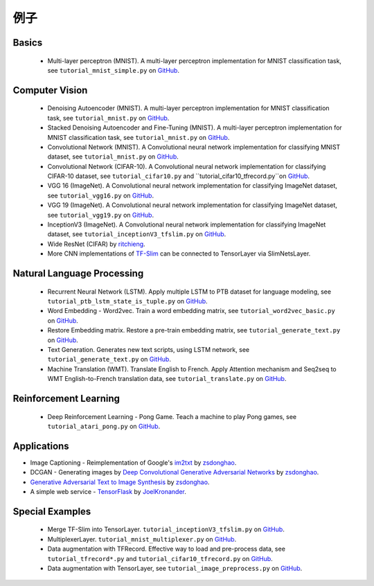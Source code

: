 .. _more:

============
例子
============


Basics
============

 - Multi-layer perceptron (MNIST). A multi-layer perceptron implementation for MNIST classification task, see ``tutorial_mnist_simple.py`` on `GitHub`_.

Computer Vision
==================

 - Denoising Autoencoder (MNIST). A multi-layer perceptron implementation for MNIST classification task, see ``tutorial_mnist.py`` on `GitHub`_.
 - Stacked Denoising Autoencoder and Fine-Tuning (MNIST). A multi-layer perceptron implementation for MNIST classification task, see ``tutorial_mnist.py`` on `GitHub`_.
 - Convolutional Network (MNIST). A Convolutional neural network implementation for classifying MNIST dataset, see ``tutorial_mnist.py`` on `GitHub`_.
 - Convolutional Network (CIFAR-10). A Convolutional neural network implementation for classifying CIFAR-10 dataset, see ``tutorial_cifar10.py`` and ``tutorial_cifar10_tfrecord.py``on `GitHub`_.
 - VGG 16 (ImageNet). A Convolutional neural network implementation for classifying ImageNet dataset, see ``tutorial_vgg16.py`` on `GitHub`_.
 - VGG 19 (ImageNet). A Convolutional neural network implementation for classifying ImageNet dataset, see ``tutorial_vgg19.py`` on `GitHub`_.
 - InceptionV3 (ImageNet). A Convolutional neural network implementation for classifying ImageNet dataset, see ``tutorial_inceptionV3_tfslim.py`` on `GitHub`_.
 - Wide ResNet (CIFAR) by `ritchieng <https://github.com/ritchieng/wideresnet-tensorlayer>`_.
 - More CNN implementations of `TF-Slim <https://github.com/tensorflow/models/tree/master/slim#pre-trained-models>`_ can be connected to TensorLayer via SlimNetsLayer.

Natural Language Processing
==============================

 - Recurrent Neural Network (LSTM). Apply multiple LSTM to PTB dataset for language modeling, see ``tutorial_ptb_lstm_state_is_tuple.py`` on `GitHub`_.
 - Word Embedding - Word2vec. Train a word embedding matrix, see ``tutorial_word2vec_basic.py`` on `GitHub`_.
 - Restore Embedding matrix. Restore a pre-train embedding matrix, see ``tutorial_generate_text.py`` on `GitHub`_.
 - Text Generation. Generates new text scripts, using LSTM network, see ``tutorial_generate_text.py`` on `GitHub`_.
 - Machine Translation (WMT). Translate English to French. Apply Attention mechanism and Seq2seq to WMT English-to-French translation data, see ``tutorial_translate.py`` on `GitHub`_.

Reinforcement Learning
==============================

 - Deep Reinforcement Learning - Pong Game. Teach a machine to play Pong games, see ``tutorial_atari_pong.py`` on `GitHub`_.


Applications
==============

- Image Captioning - Reimplementation of Google's `im2txt <https://github.com/tensorflow/models/tree/master/im2txt>`_ by `zsdonghao <https://github.com/zsdonghao/Image-Captioning>`_.
- DCGAN - Generating images by `Deep Convolutional Generative Adversarial Networks <http://arxiv.org/abs/1511.06434>`_ by `zsdonghao <https://github.com/zsdonghao/dcgan>`_.
- `Generative Adversarial Text to Image Synthesis <https://github.com/zsdonghao/text-to-image>`_ by `zsdonghao <https://github.com/zsdonghao/text-to-image>`_.
- A simple web service - `TensorFlask <https://github.com/JoelKronander/TensorFlask>`_ by `JoelKronander <https://github.com/JoelKronander>`_.

Special Examples
=================

 - Merge TF-Slim into TensorLayer. ``tutorial_inceptionV3_tfslim.py`` on `GitHub`_.
 - MultiplexerLayer. ``tutorial_mnist_multiplexer.py`` on `GitHub`_.
 - Data augmentation with TFRecord. Effective way to load and pre-process data, see ``tutorial_tfrecord*.py`` and ``tutorial_cifar10_tfrecord.py`` on `GitHub`_.
 - Data augmentation with TensorLayer, see ``tutorial_image_preprocess.py`` on `GitHub`_.

..
  Applications
  =============

  There are some good applications implemented by TensorLayer.
  You may able to find some useful examples for your project.
  If you want to share your application, please contact tensorlayer@gmail.com.

  1D CNN + LSTM for Biosignal
  ---------------------------------

  Author : `Akara Supratak <https://akaraspt.github.io>`_

  Introduction
  ^^^^^^^^^^^^

  Implementation
  ^^^^^^^^^^^^^^

  Citation
  ^^^^^^^^





.. _GitHub: https://github.com/zsdonghao/tensorlayer
.. _Deeplearning Tutorial: http://deeplearning.stanford.edu/tutorial/
.. _Convolutional Neural Networks for Visual Recognition: http://cs231n.github.io/
.. _Neural Networks and Deep Learning: http://neuralnetworksanddeeplearning.com/
.. _TensorFlow tutorial: https://www.tensorflow.org/versions/r0.9/tutorials/index.html
.. _Understand Deep Reinforcement Learning: http://karpathy.github.io/2016/05/31/rl/
.. _Understand Recurrent Neural Network: http://karpathy.github.io/2015/05/21/rnn-effectiveness/
.. _Understand LSTM Network: http://colah.github.io/posts/2015-08-Understanding-LSTMs/
.. _Word Representations: http://colah.github.io/posts/2014-07-NLP-RNNs-Representations/
